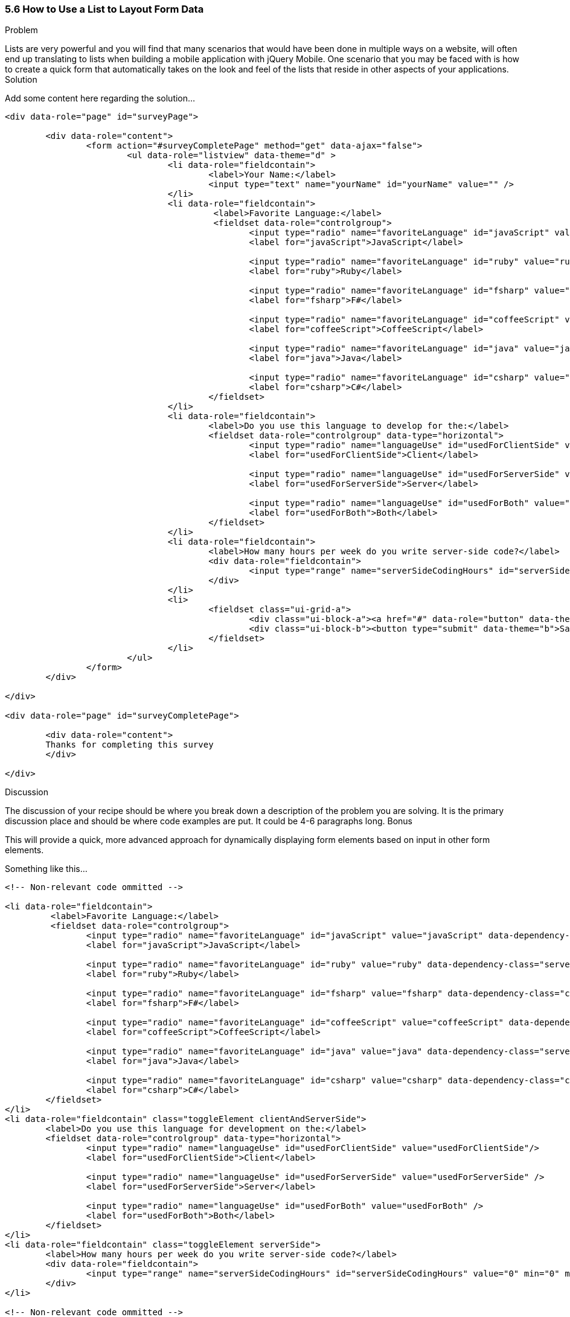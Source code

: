 ////

This recipe shows how to use a normal list as well an an inset list to layout form elements.

Author: Daniel Mohl <danmohl@gmail.com>

Bio: Daniel Mohl is a Microsoft MVP and F# Insider. He blogs at blog.danielmohl.com and you can follow him on Twitter at twitter.com/dmohl.

////

5.6 How to Use a List to Layout Form Data
~~~~~~~~~~~~~~~~~~~~~~~~~~~~~~~~~~~~~~~~~~

Problem
++++++++++++++++++++++++++++++++++++++++++++
Lists are very powerful and you will find that many scenarios that would have been done in multiple ways on a website, will often end up translating to lists when building a mobile application with jQuery Mobile.
One scenario that you may be faced with is how to create a quick form that automatically takes on the look and feel of the lists that reside in other aspects of your applications.

Solution
++++++++++++++++++++++++++++++++++++++++++++
Add some content here regarding the solution...

[source, html]
----
<div data-role="page" id="surveyPage">

	<div data-role="content">
		<form action="#surveyCompletePage" method="get" data-ajax="false">
			<ul data-role="listview" data-theme="d" > 
				<li data-role="fieldcontain">
					<label>Your Name:</label>
					<input type="text" name="yourName" id="yourName" value="" />
				</li>
				<li data-role="fieldcontain">
					 <label>Favorite Language:</label>
					 <fieldset data-role="controlgroup">
						<input type="radio" name="favoriteLanguage" id="javaScript" value="javaScript"/>
						<label for="javaScript">JavaScript</label>

						<input type="radio" name="favoriteLanguage" id="ruby" value="ruby" />
						<label for="ruby">Ruby</label>

						<input type="radio" name="favoriteLanguage" id="fsharp" value="fsharp" />
						<label for="fsharp">F#</label>

						<input type="radio" name="favoriteLanguage" id="coffeeScript" value="coffeeScript" />
						<label for="coffeeScript">CoffeeScript</label>

						<input type="radio" name="favoriteLanguage" id="java" value="java" />
						<label for="java">Java</label>

						<input type="radio" name="favoriteLanguage" id="csharp" value="csharp" />
						<label for="csharp">C#</label>
					</fieldset>
				</li>
				<li data-role="fieldcontain">
					<label>Do you use this language to develop for the:</label>
					<fieldset data-role="controlgroup" data-type="horizontal">
						<input type="radio" name="languageUse" id="usedForClientSide" value="usedForClientSide"/>
						<label for="usedForClientSide">Client</label>

						<input type="radio" name="languageUse" id="usedForServerSide" value="usedForServerSide" />
						<label for="usedForServerSide">Server</label>

						<input type="radio" name="languageUse" id="usedForBoth" value="usedForBoth" />
						<label for="usedForBoth">Both</label>
					</fieldset>	
				</li>
				<li data-role="fieldcontain">	
					<label>How many hours per week do you write server-side code?</label>
					<div data-role="fieldcontain">							
						<input type="range" name="serverSideCodingHours" id="serverSideCodingHours" value="0" min="0" max="100" />
					</div>
				</li>
				<li>
					<fieldset class="ui-grid-a">
						<div class="ui-block-a"><a href="#" data-role="button" data-theme="d">Cancel</a></div>
						<div class="ui-block-b"><button type="submit" data-theme="b">Save</button></div>
					</fieldset>
				</li>
			</ul>
		</form>
	</div>

</div>

<div data-role="page" id="surveyCompletePage">

	<div data-role="content">
	Thanks for completing this survey
	</div>
	
</div>
----

Discussion
++++++++++++++++++++++++++++++++++++++++++++
The discussion of your recipe should be where you break down a description of the problem you are solving.  It is the primary discussion place and should be where code examples are put.  It could be 4-6 paragraphs long.

Bonus
++++++++++++++++++++++++++++++++++++++++++++
This will provide a quick, more advanced approach for dynamically displaying form elements based on input in other form elements.

Something like this...

[source, html]
----

<!-- Non-relevant code ommitted -->

<li data-role="fieldcontain">
	 <label>Favorite Language:</label>
	 <fieldset data-role="controlgroup">
		<input type="radio" name="favoriteLanguage" id="javaScript" value="javaScript" data-dependency-class="clientAndServerSide"/>
		<label for="javaScript">JavaScript</label>

		<input type="radio" name="favoriteLanguage" id="ruby" value="ruby" data-dependency-class="serverSide" />
		<label for="ruby">Ruby</label>

		<input type="radio" name="favoriteLanguage" id="fsharp" value="fsharp" data-dependency-class="clientAndServerSide" />
		<label for="fsharp">F#</label>

		<input type="radio" name="favoriteLanguage" id="coffeeScript" value="coffeeScript" data-dependency-class="clientAndServerSide" />
		<label for="coffeeScript">CoffeeScript</label>

		<input type="radio" name="favoriteLanguage" id="java" value="java" data-dependency-class="serverSide" />
		<label for="java">Java</label>

		<input type="radio" name="favoriteLanguage" id="csharp" value="csharp" data-dependency-class="clientAndServerSide" />
		<label for="csharp">C#</label>
	</fieldset>
</li>
<li data-role="fieldcontain" class="toggleElement clientAndServerSide">
	<label>Do you use this language for development on the:</label>
	<fieldset data-role="controlgroup" data-type="horizontal">
		<input type="radio" name="languageUse" id="usedForClientSide" value="usedForClientSide"/>
		<label for="usedForClientSide">Client</label>

		<input type="radio" name="languageUse" id="usedForServerSide" value="usedForServerSide" />
		<label for="usedForServerSide">Server</label>

		<input type="radio" name="languageUse" id="usedForBoth" value="usedForBoth" />
		<label for="usedForBoth">Both</label>
	</fieldset>	
</li>
<li data-role="fieldcontain" class="toggleElement serverSide">	
	<label>How many hours per week do you write server-side code?</label>
	<div data-role="fieldcontain">
		<input type="range" name="serverSideCodingHours" id="serverSideCodingHours" value="0" min="0" max="100" />
	</div>
</li>

<!-- Non-relevant code ommitted -->
----

And add a little bit of JavaScript...

[source, javascript]     
----
$( document ).delegate( "#surveyPage", "pagebeforeshow", function( event ) {
	// Hide all dependency questions
	$( ".toggleElement" ).hide();
	
	// Ensure that no radio buttons are initially selected
	$( "input[type=radio]" ).attr( "checked", false ).next( "label" ).removeClass( "ui-btn-active" );
	
	// Bind an event handler to the change JavaScript event to toggle the visibility of the dependency questions
	$( "input[name=favoriteLanguage]:radio" ).change(function() {
		var $classToShow;
		// Hide all dependency questions
		$( ".toggleElement" ).hide();
		// Get the value of the data-dependency-class attribute 
		$classToShow = $( this ).data( "dependencyClass" );
		// Show the appropriate dependency question
		$( "." + $classToShow ).show();
	});		
});
----